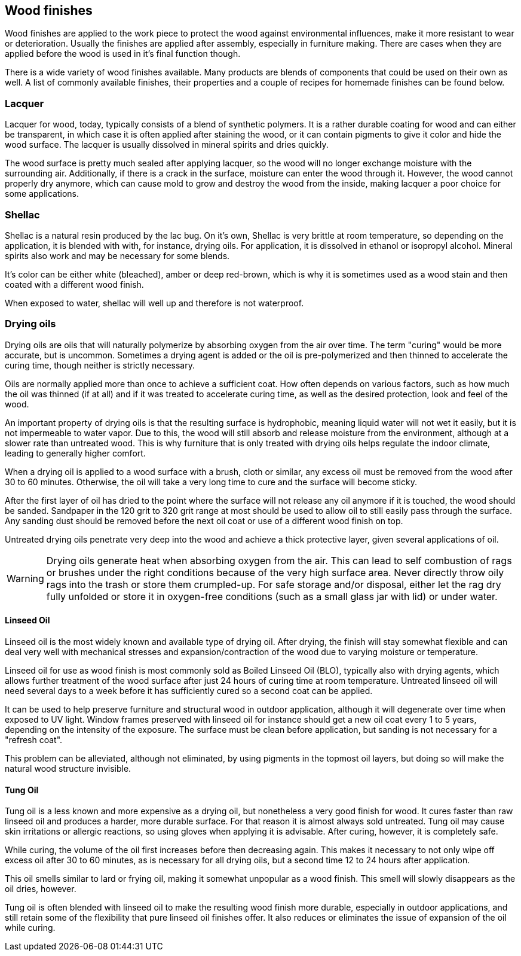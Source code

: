 == Wood finishes

Wood finishes are applied to the work piece to protect the wood against
environmental influences, make it more resistant to wear or deterioration.
Usually the finishes are applied after assembly, especially in furniture making.
There are cases when they are applied before the wood is used in it's final
function though.

There is a wide variety of wood finishes available. Many products are blends of
components that could be used on their own as well. A list of commonly available
finishes, their properties and a couple of recipes for homemade finishes can be
found below.

=== Lacquer
Lacquer for wood, today, typically consists of a blend of synthetic polymers. It
is a rather durable coating for wood and can either be transparent, in which
case it is often applied after staining the wood, or it can contain pigments to
give it color and hide the wood surface. The lacquer is usually dissolved in
mineral spirits and dries quickly.

The wood surface is pretty much sealed after applying lacquer, so the wood will
no longer exchange moisture with the surrounding air. Additionally, if there is
a crack in the surface, moisture can enter the wood through it. However, the
wood cannot properly dry anymore, which can cause mold to grow and destroy the
wood from the inside, making lacquer a poor choice for some applications.

=== Shellac
Shellac is a natural resin produced by the lac bug. On it's own, Shellac is very
brittle at room temperature, so depending on the application, it is blended with
with, for instance, drying oils. For application, it is dissolved in ethanol or
isopropyl alcohol. Mineral spirits also work and may be necessary for some
blends.

It's color can be either white (bleached), amber or deep red-brown, which is why
it is sometimes used as a wood stain and then coated with a different wood
finish.

When exposed to water, shellac will well up and therefore is not waterproof.

=== Drying oils
Drying oils are oils that will naturally polymerize by absorbing oxygen from the
air over time. The term "curing" would be more accurate, but is uncommon.
Sometimes a drying agent is added or the oil is pre-polymerized and then thinned
to accelerate the curing time, though neither is strictly necessary.

Oils are normally applied more than once to achieve a sufficient coat. How often
depends on various factors, such as how much the oil was thinned (if at all) and
if it was treated to accelerate curing time, as well as the desired protection,
look and feel of the wood.

An important property of drying oils is that the resulting surface is
hydrophobic, meaning liquid water will not wet it easily, but it is not
impermeable to water vapor. Due to this, the wood will still absorb and release
moisture from the environment, although at a slower rate than untreated wood.
This is why furniture that is only treated with drying oils helps regulate the
indoor climate, leading to generally higher comfort.

When a drying oil is applied to a wood surface with a brush, cloth or similar,
any excess oil must be removed from the wood after 30 to 60 minutes. Otherwise,
the oil will take a very long time to cure and the surface will become sticky.

After the first layer of oil has dried to the point where the surface will not
release any oil anymore if it is touched, the wood should be sanded. Sandpaper
in the 120 grit to 320 grit range at most should be used to allow oil to still
easily pass through the surface. Any sanding dust should be removed before the
next oil coat or use of a different wood finish on top.

Untreated drying oils penetrate very deep into the wood and achieve a thick
protective layer, given several applications of oil.

WARNING: Drying oils generate heat when absorbing oxygen from the air. This can
lead to self combustion of rags or brushes under the right conditions because of
the very high surface area. Never directly throw oily rags into the trash or
store them crumpled-up. For safe storage and/or disposal, either let the rag dry
fully unfolded or store it in oxygen-free conditions (such as a small glass jar
with lid) or under water.

==== Linseed Oil
Linseed oil is the most widely known and available type of drying oil. After
drying, the finish will stay somewhat flexible and can deal very well with
mechanical stresses and expansion/contraction of the wood due to varying
moisture or temperature.

Linseed oil for use as wood finish is most commonly sold as Boiled Linseed Oil
(BLO), typically also with drying agents, which allows further treatment of the
wood surface after just 24 hours of curing time at room temperature. Untreated
linseed oil will need several days to a week before it has sufficiently cured so
a second coat can be applied.

It can be used to help preserve furniture and structural wood in outdoor
application, although it will degenerate over time when exposed to UV light.
Window frames preserved with linseed oil for instance should get a new oil coat
every 1 to 5 years, depending on the intensity of the exposure. The surface must
be clean before application, but sanding is not necessary for a "refresh coat".

This problem can be alleviated, although not eliminated, by using pigments in
the topmost oil layers, but doing so will make the natural wood structure
invisible.

==== Tung Oil
Tung oil is a less known and more expensive as a drying oil, but nonetheless a
very good finish for wood. It cures faster than raw linseed oil and produces a
harder, more durable surface. For that reason it is almost always sold
untreated. Tung oil may cause skin irritations or allergic reactions, so using
gloves when applying it is advisable. After curing, however, it is completely
safe.

While curing, the volume of the oil first increases before then decreasing
again. This makes it necessary to not only wipe off excess oil after 30 to 60
minutes, as is necessary for all drying oils, but a second time 12 to 24 hours
after application.

This oil smells similar to lard or frying oil, making it somewhat unpopular as a
wood finish. This smell will slowly disappears as the oil dries, however.

Tung oil is often blended with linseed oil to make the resulting wood finish
more durable, especially in outdoor applications, and still retain some of the
flexibility that pure linseed oil finishes offer. It also reduces or eliminates
the issue of expansion of the oil while curing.
